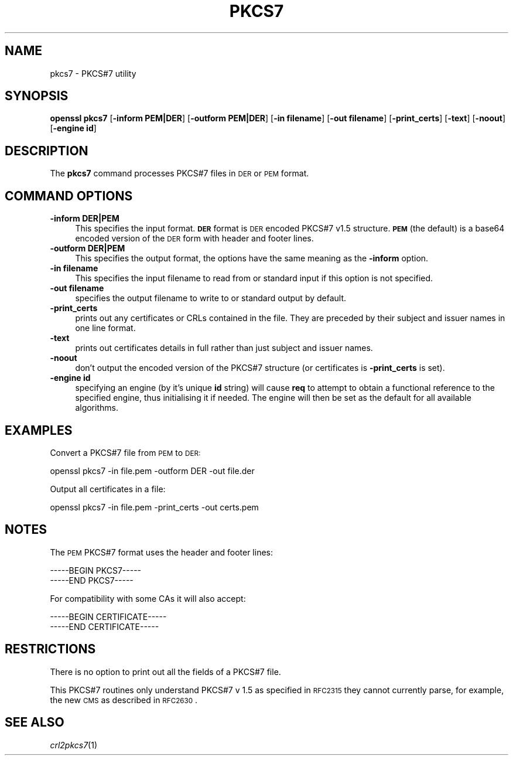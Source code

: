 .\" Automatically generated by Pod::Man 2.25 (Pod::Simple 3.16)
.\"
.\" Standard preamble:
.\" ========================================================================
.de Sp \" Vertical space (when we can't use .PP)
.if t .sp .5v
.if n .sp
..
.de Vb \" Begin verbatim text
.ft CW
.nf
.ne \\$1
..
.de Ve \" End verbatim text
.ft R
.fi
..
.\" Set up some character translations and predefined strings.  \*(-- will
.\" give an unbreakable dash, \*(PI will give pi, \*(L" will give a left
.\" double quote, and \*(R" will give a right double quote.  \*(C+ will
.\" give a nicer C++.  Capital omega is used to do unbreakable dashes and
.\" therefore won't be available.  \*(C` and \*(C' expand to `' in nroff,
.\" nothing in troff, for use with C<>.
.tr \(*W-
.ds C+ C\v'-.1v'\h'-1p'\s-2+\h'-1p'+\s0\v'.1v'\h'-1p'
.ie n \{\
.    ds -- \(*W-
.    ds PI pi
.    if (\n(.H=4u)&(1m=24u) .ds -- \(*W\h'-12u'\(*W\h'-12u'-\" diablo 10 pitch
.    if (\n(.H=4u)&(1m=20u) .ds -- \(*W\h'-12u'\(*W\h'-8u'-\"  diablo 12 pitch
.    ds L" ""
.    ds R" ""
.    ds C` ""
.    ds C' ""
'br\}
.el\{\
.    ds -- \|\(em\|
.    ds PI \(*p
.    ds L" ``
.    ds R" ''
'br\}
.\"
.\" Escape single quotes in literal strings from groff's Unicode transform.
.ie \n(.g .ds Aq \(aq
.el       .ds Aq '
.\"
.\" If the F register is turned on, we'll generate index entries on stderr for
.\" titles (.TH), headers (.SH), subsections (.SS), items (.Ip), and index
.\" entries marked with X<> in POD.  Of course, you'll have to process the
.\" output yourself in some meaningful fashion.
.ie \nF \{\
.    de IX
.    tm Index:\\$1\t\\n%\t"\\$2"
..
.    nr % 0
.    rr F
.\}
.el \{\
.    de IX
..
.\}
.\"
.\" Accent mark definitions (@(#)ms.acc 1.5 88/02/08 SMI; from UCB 4.2).
.\" Fear.  Run.  Save yourself.  No user-serviceable parts.
.    \" fudge factors for nroff and troff
.if n \{\
.    ds #H 0
.    ds #V .8m
.    ds #F .3m
.    ds #[ \f1
.    ds #] \fP
.\}
.if t \{\
.    ds #H ((1u-(\\\\n(.fu%2u))*.13m)
.    ds #V .6m
.    ds #F 0
.    ds #[ \&
.    ds #] \&
.\}
.    \" simple accents for nroff and troff
.if n \{\
.    ds ' \&
.    ds ` \&
.    ds ^ \&
.    ds , \&
.    ds ~ ~
.    ds /
.\}
.if t \{\
.    ds ' \\k:\h'-(\\n(.wu*8/10-\*(#H)'\'\h"|\\n:u"
.    ds ` \\k:\h'-(\\n(.wu*8/10-\*(#H)'\`\h'|\\n:u'
.    ds ^ \\k:\h'-(\\n(.wu*10/11-\*(#H)'^\h'|\\n:u'
.    ds , \\k:\h'-(\\n(.wu*8/10)',\h'|\\n:u'
.    ds ~ \\k:\h'-(\\n(.wu-\*(#H-.1m)'~\h'|\\n:u'
.    ds / \\k:\h'-(\\n(.wu*8/10-\*(#H)'\z\(sl\h'|\\n:u'
.\}
.    \" troff and (daisy-wheel) nroff accents
.ds : \\k:\h'-(\\n(.wu*8/10-\*(#H+.1m+\*(#F)'\v'-\*(#V'\z.\h'.2m+\*(#F'.\h'|\\n:u'\v'\*(#V'
.ds 8 \h'\*(#H'\(*b\h'-\*(#H'
.ds o \\k:\h'-(\\n(.wu+\w'\(de'u-\*(#H)/2u'\v'-.3n'\*(#[\z\(de\v'.3n'\h'|\\n:u'\*(#]
.ds d- \h'\*(#H'\(pd\h'-\w'~'u'\v'-.25m'\f2\(hy\fP\v'.25m'\h'-\*(#H'
.ds D- D\\k:\h'-\w'D'u'\v'-.11m'\z\(hy\v'.11m'\h'|\\n:u'
.ds th \*(#[\v'.3m'\s+1I\s-1\v'-.3m'\h'-(\w'I'u*2/3)'\s-1o\s+1\*(#]
.ds Th \*(#[\s+2I\s-2\h'-\w'I'u*3/5'\v'-.3m'o\v'.3m'\*(#]
.ds ae a\h'-(\w'a'u*4/10)'e
.ds Ae A\h'-(\w'A'u*4/10)'E
.    \" corrections for vroff
.if v .ds ~ \\k:\h'-(\\n(.wu*9/10-\*(#H)'\s-2\u~\d\s+2\h'|\\n:u'
.if v .ds ^ \\k:\h'-(\\n(.wu*10/11-\*(#H)'\v'-.4m'^\v'.4m'\h'|\\n:u'
.    \" for low resolution devices (crt and lpr)
.if \n(.H>23 .if \n(.V>19 \
\{\
.    ds : e
.    ds 8 ss
.    ds o a
.    ds d- d\h'-1'\(ga
.    ds D- D\h'-1'\(hy
.    ds th \o'bp'
.    ds Th \o'LP'
.    ds ae ae
.    ds Ae AE
.\}
.rm #[ #] #H #V #F C
.\" ========================================================================
.\"
.IX Title "PKCS7 1"
.TH PKCS7 1 "2003-01-30" "0.9.8q" "OpenSSL"
.\" For nroff, turn off justification.  Always turn off hyphenation; it makes
.\" way too many mistakes in technical documents.
.if n .ad l
.nh
.SH "NAME"
pkcs7 \- PKCS#7 utility
.SH "SYNOPSIS"
.IX Header "SYNOPSIS"
\&\fBopenssl\fR \fBpkcs7\fR
[\fB\-inform PEM|DER\fR]
[\fB\-outform PEM|DER\fR]
[\fB\-in filename\fR]
[\fB\-out filename\fR]
[\fB\-print_certs\fR]
[\fB\-text\fR]
[\fB\-noout\fR]
[\fB\-engine id\fR]
.SH "DESCRIPTION"
.IX Header "DESCRIPTION"
The \fBpkcs7\fR command processes PKCS#7 files in \s-1DER\s0 or \s-1PEM\s0 format.
.SH "COMMAND OPTIONS"
.IX Header "COMMAND OPTIONS"
.IP "\fB\-inform DER|PEM\fR" 4
.IX Item "-inform DER|PEM"
This specifies the input format. \fB\s-1DER\s0\fR format is \s-1DER\s0 encoded PKCS#7
v1.5 structure.\fB\s-1PEM\s0\fR (the default) is a base64 encoded version of
the \s-1DER\s0 form with header and footer lines.
.IP "\fB\-outform DER|PEM\fR" 4
.IX Item "-outform DER|PEM"
This specifies the output format, the options have the same meaning as the 
\&\fB\-inform\fR option.
.IP "\fB\-in filename\fR" 4
.IX Item "-in filename"
This specifies the input filename to read from or standard input if this
option is not specified.
.IP "\fB\-out filename\fR" 4
.IX Item "-out filename"
specifies the output filename to write to or standard output by
default.
.IP "\fB\-print_certs\fR" 4
.IX Item "-print_certs"
prints out any certificates or CRLs contained in the file. They are
preceded by their subject and issuer names in one line format.
.IP "\fB\-text\fR" 4
.IX Item "-text"
prints out certificates details in full rather than just subject and
issuer names.
.IP "\fB\-noout\fR" 4
.IX Item "-noout"
don't output the encoded version of the PKCS#7 structure (or certificates
is \fB\-print_certs\fR is set).
.IP "\fB\-engine id\fR" 4
.IX Item "-engine id"
specifying an engine (by it's unique \fBid\fR string) will cause \fBreq\fR
to attempt to obtain a functional reference to the specified engine,
thus initialising it if needed. The engine will then be set as the default
for all available algorithms.
.SH "EXAMPLES"
.IX Header "EXAMPLES"
Convert a PKCS#7 file from \s-1PEM\s0 to \s-1DER:\s0
.PP
.Vb 1
\& openssl pkcs7 \-in file.pem \-outform DER \-out file.der
.Ve
.PP
Output all certificates in a file:
.PP
.Vb 1
\& openssl pkcs7 \-in file.pem \-print_certs \-out certs.pem
.Ve
.SH "NOTES"
.IX Header "NOTES"
The \s-1PEM\s0 PKCS#7 format uses the header and footer lines:
.PP
.Vb 2
\& \-\-\-\-\-BEGIN PKCS7\-\-\-\-\-
\& \-\-\-\-\-END PKCS7\-\-\-\-\-
.Ve
.PP
For compatibility with some CAs it will also accept:
.PP
.Vb 2
\& \-\-\-\-\-BEGIN CERTIFICATE\-\-\-\-\-
\& \-\-\-\-\-END CERTIFICATE\-\-\-\-\-
.Ve
.SH "RESTRICTIONS"
.IX Header "RESTRICTIONS"
There is no option to print out all the fields of a PKCS#7 file.
.PP
This PKCS#7 routines only understand PKCS#7 v 1.5 as specified in \s-1RFC2315\s0 they 
cannot currently parse, for example, the new \s-1CMS\s0 as described in \s-1RFC2630\s0.
.SH "SEE ALSO"
.IX Header "SEE ALSO"
\&\fIcrl2pkcs7\fR\|(1)
